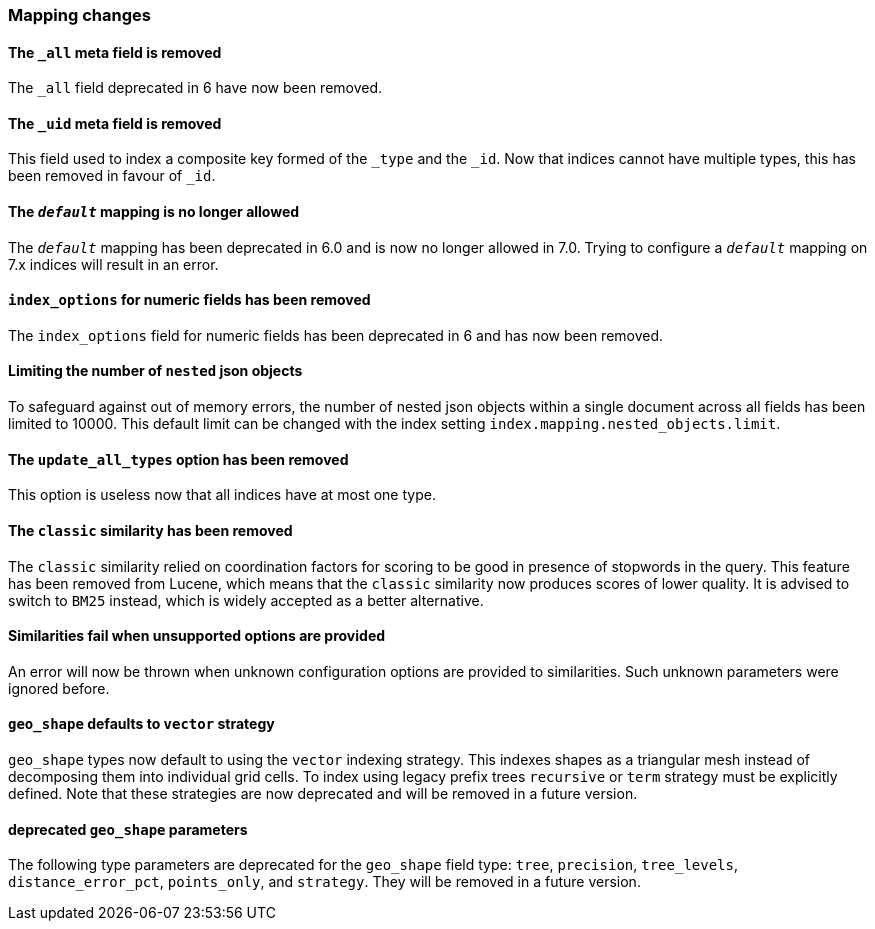 [float]
[[breaking_70_mappings_changes]]
=== Mapping changes

[float]
==== The `_all` meta field is removed

The `_all` field deprecated in 6 have now been removed.

[float]
==== The `_uid` meta field is removed

This field used to index a composite key formed of the `_type` and the `_id`.
Now that indices cannot have multiple types, this has been removed in favour
of `_id`.

[float]
==== The `_default_` mapping is no longer allowed

The `_default_` mapping has been deprecated in 6.0 and is now no longer allowed
in 7.0. Trying to configure a `_default_` mapping on 7.x indices will result in
an error.

[float]
==== `index_options` for numeric fields has been removed

The `index_options` field for numeric  fields has been deprecated in 6 and has now been removed.

[float]
==== Limiting the number of `nested` json objects

To safeguard against out of memory errors, the number of nested json objects within a single
document across all fields has been limited to 10000. This default limit can be changed with
the index setting `index.mapping.nested_objects.limit`.

[float]
==== The `update_all_types` option has been removed

This option is useless now that all indices have at most one type.

[float]
==== The `classic` similarity has been removed

The `classic` similarity relied on coordination factors for scoring to be good
in presence of stopwords in the query. This feature has been removed from
Lucene, which means that the `classic` similarity now produces scores of lower
quality. It is advised to switch to `BM25` instead, which is widely accepted
as a better alternative.

[float]
==== Similarities fail when unsupported options are provided

An error will now be thrown when unknown configuration options are provided
to similarities. Such unknown parameters were ignored before.

[float]
==== `geo_shape` defaults to `vector` strategy

`geo_shape` types now default to using the `vector` indexing strategy. This indexes
shapes as a triangular mesh instead of decomposing them into individual grid cells.
To index using legacy prefix trees `recursive` or `term` strategy must be explicitly
defined. Note that these strategies are now deprecated and will be removed in a future
version.

[float]
==== deprecated `geo_shape` parameters

The following type parameters are deprecated for the `geo_shape` field type: `tree`,
`precision`, `tree_levels`, `distance_error_pct`, `points_only`, and `strategy`. They
will be removed in a future version.